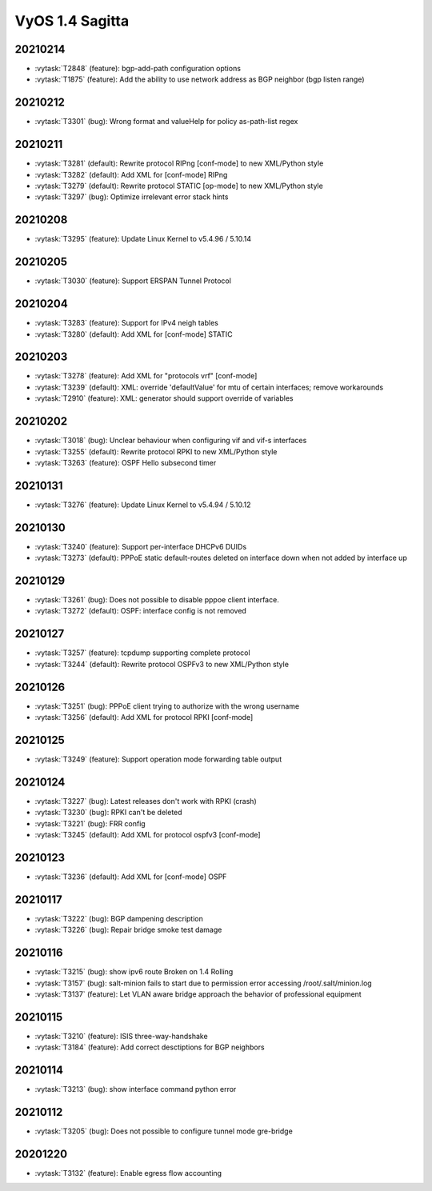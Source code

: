 ################
VyOS 1.4 Sagitta
################


20210214
========

* :vytask:`T2848` (feature): bgp-add-path configuration options
* :vytask:`T1875` (feature): Add the ability to use network address as BGP neighbor (bgp listen range)


20210212
========

* :vytask:`T3301` (bug): Wrong format and valueHelp for policy as-path-list regex


20210211
========

* :vytask:`T3281` (default): Rewrite protocol RIPng [conf-mode] to new XML/Python style
* :vytask:`T3282` (default): Add XML for [conf-mode] RIPng
* :vytask:`T3279` (default): Rewrite protocol STATIC [op-mode] to new XML/Python style
* :vytask:`T3297` (bug): Optimize irrelevant error stack hints


20210208
========

* :vytask:`T3295` (feature): Update Linux Kernel to v5.4.96 / 5.10.14


20210205
========

* :vytask:`T3030` (feature): Support ERSPAN Tunnel Protocol


20210204
========

* :vytask:`T3283` (feature): Support for IPv4 neigh tables
* :vytask:`T3280` (default): Add XML for [conf-mode] STATIC


20210203
========

* :vytask:`T3278` (feature): Add XML for "protocols vrf" [conf-mode]
* :vytask:`T3239` (default): XML: override 'defaultValue' for mtu of certain interfaces; remove workarounds
* :vytask:`T2910` (feature): XML: generator should support override of variables


20210202
========

* :vytask:`T3018` (bug): Unclear behaviour when configuring vif and vif-s interfaces
* :vytask:`T3255` (default): Rewrite protocol RPKI to new XML/Python style
* :vytask:`T3263` (feature): OSPF Hello subsecond timer


20210131
========

* :vytask:`T3276` (feature): Update Linux Kernel to v5.4.94 / 5.10.12


20210130
========

* :vytask:`T3240` (feature): Support per-interface DHCPv6 DUIDs
* :vytask:`T3273` (default): PPPoE static default-routes deleted on interface down when not added by interface up


20210129
========

* :vytask:`T3261` (bug): Does not possible to disable pppoe client interface.
* :vytask:`T3272` (default): OSPF: interface config is not removed


20210127
========

* :vytask:`T3257` (feature): tcpdump supporting complete protocol
* :vytask:`T3244` (default): Rewrite protocol OSPFv3 to new XML/Python style


20210126
========

* :vytask:`T3251` (bug): PPPoE client trying to authorize with the wrong username
* :vytask:`T3256` (default): Add XML for protocol RPKI [conf-mode]


20210125
========

* :vytask:`T3249` (feature): Support operation mode forwarding table output


20210124
========

* :vytask:`T3227` (bug): Latest releases don't work with RPKI (crash)
* :vytask:`T3230` (bug): RPKI can't be deleted
* :vytask:`T3221` (bug): FRR config
* :vytask:`T3245` (default): Add XML for protocol ospfv3 [conf-mode]


20210123
========

* :vytask:`T3236` (default): Add XML for [conf-mode] OSPF


20210117
========

* :vytask:`T3222` (bug): BGP dampening description
* :vytask:`T3226` (bug): Repair bridge smoke test damage


20210116
========

* :vytask:`T3215` (bug): show ipv6 route Broken on 1.4 Rolling
* :vytask:`T3157` (bug): salt-minion fails to start due to permission error accessing /root/.salt/minion.log
* :vytask:`T3137` (feature): Let VLAN aware bridge approach the behavior of professional equipment


20210115
========

* :vytask:`T3210` (feature): ISIS three-way-handshake
* :vytask:`T3184` (feature): Add correct desctiptions for BGP neighbors


20210114
========

* :vytask:`T3213` (bug): show interface command python error


20210112
========

* :vytask:`T3205` (bug): Does not possible to configure tunnel mode gre-bridge


20201220
========

* :vytask:`T3132` (feature): Enable egress flow accounting

